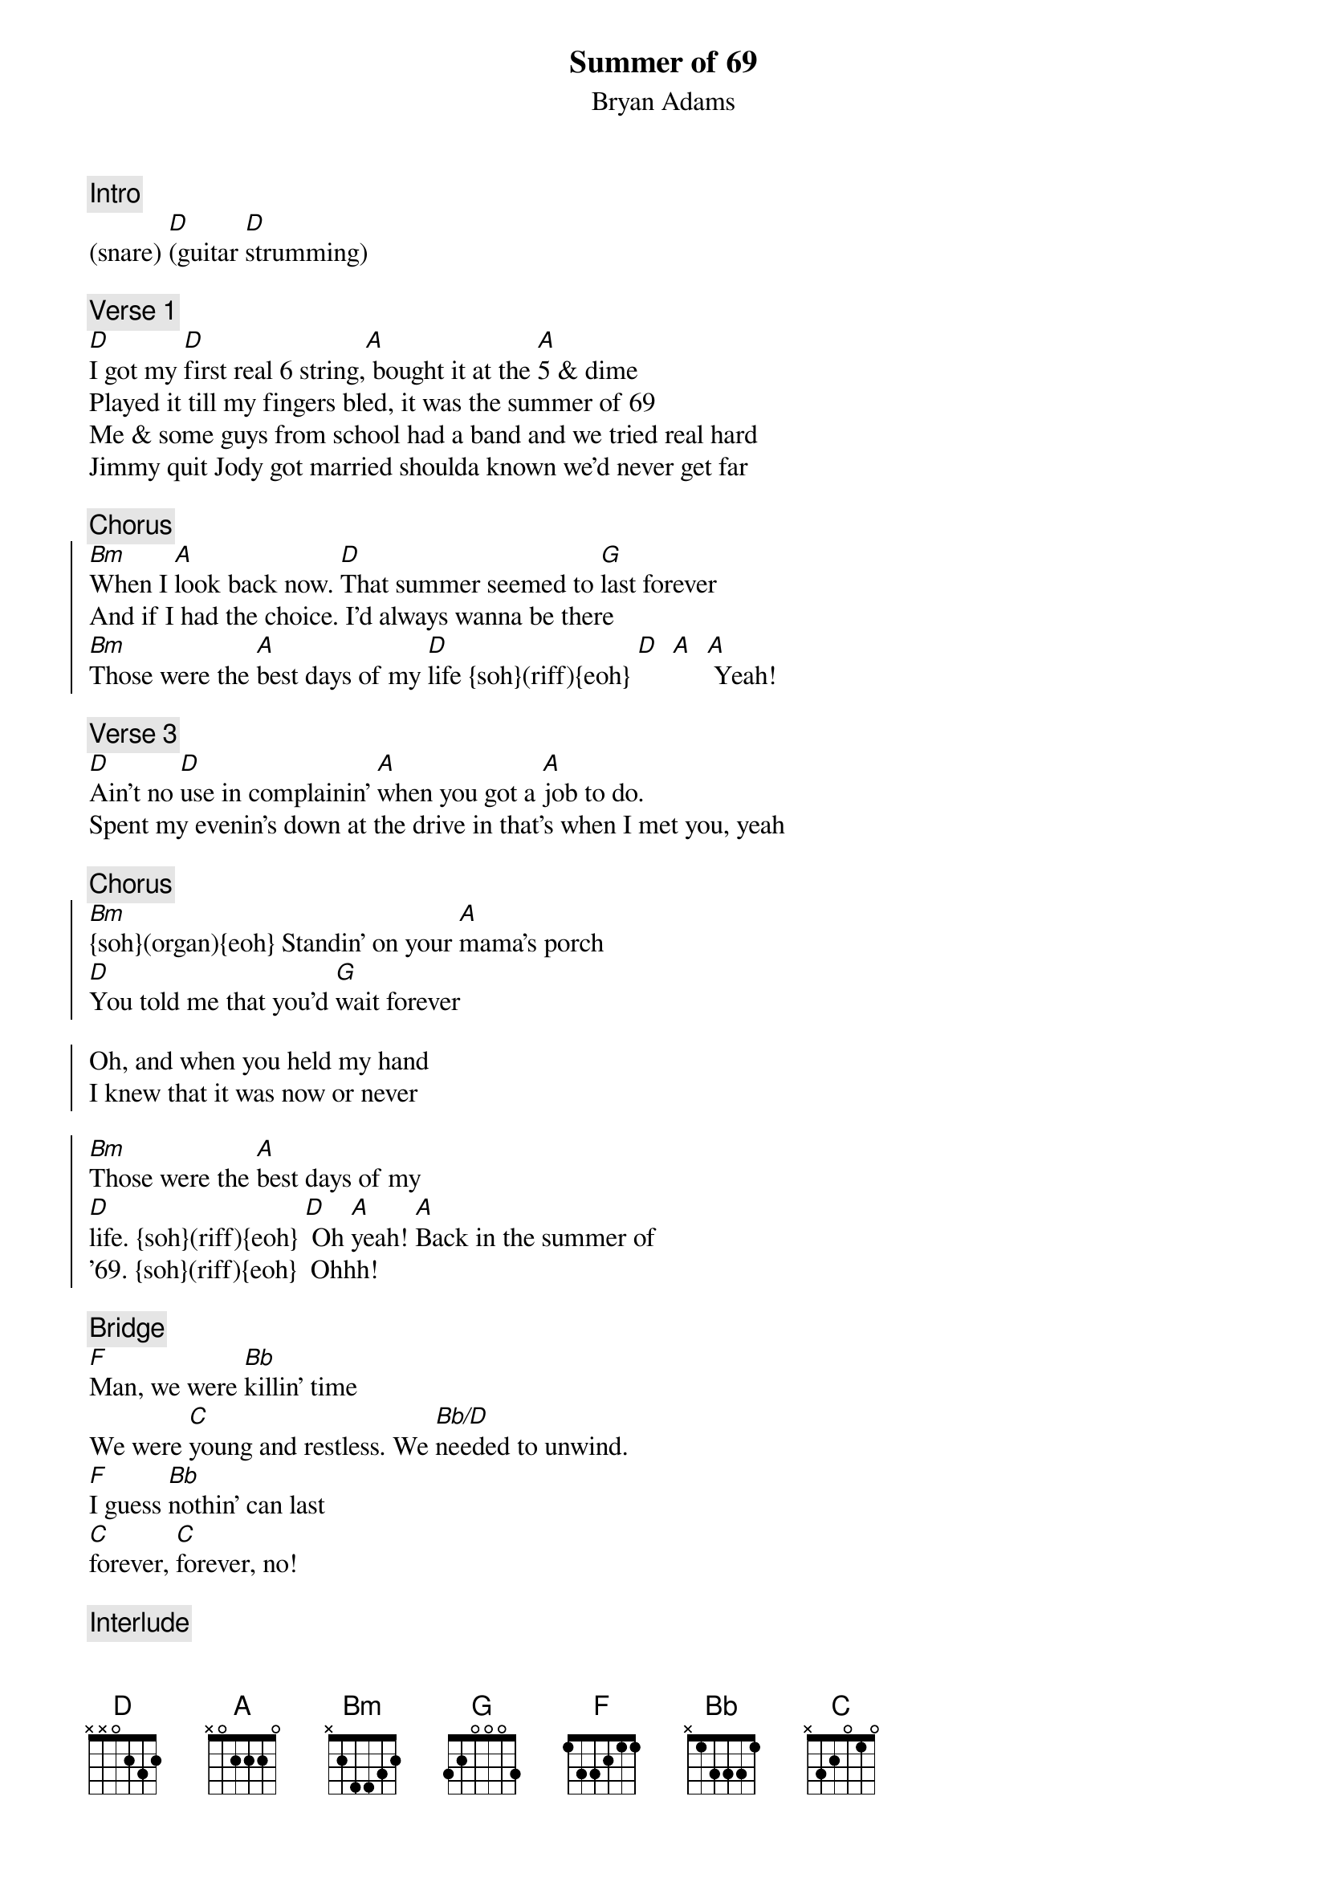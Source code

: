 {title:Summer of 69}
{st:Bryan Adams}
{musicpath: Summer of 69.m4a}
{time: 3:32}
{tempo:142}
{key:D}
{fontsize:22.0}
{midi: CC0.0@2, CC32.6@2, PC0@2, CC0.63@1, CC32.6@1, PC0@1}

{c:Intro}
(snare) [D](guitar [D]strumming)

{c:Verse 1}
[D]I got my [D]first real 6 string,[A] bought it at the [A]5 & dime
Played it till my fingers bled, it was the summer of 69
Me & some guys from school had a band and we tried real hard
Jimmy quit Jody got married shoulda known we'd never get far

{c:Chorus}
{soc}
[Bm]When I [A]look back now. [D]That summer seemed to [G]last forever
And if I had the choice. I'd always wanna be there
[Bm]Those were the [A]best days of my [D]life {soh}(riff){eoh} [D]  [A]  [A] Yeah!
{eoc}

{c:Verse 3}
[D]Ain't no [D]use in complainin' [A]when you got a [A]job to do.
Spent my evenin's down at the drive in that's when I met you, yeah

{c:Chorus}
{soc}
[Bm]{soh}(organ){eoh} Standin' on your [A]mama's porch
[D]You told me that you'd [G]wait forever

Oh, and when you held my hand
I knew that it was now or never

[Bm]Those were the [A]best days of my 
[D]life. {soh}(riff){eoh} [D] Oh [A]yeah! [A]Back in the summer of
'69. {soh}(riff){eoh}  Ohhh! 
{eoc}

{c:Bridge}
[F]Man, we were [Bb]killin' time
We were [C]young and restless. We [Bb/D]needed to unwind.
[F]I guess [Bb]nothin' can last 
[C]forever, [C]forever, no!

{c:Interlude}
[D]{soh}(riff){eoh}  [D] [A] [A]       [D]{soh}(riff){eoh} [D] [A] [A]

{c:Verse 4}
{soh}(continue riff whole verse){eoh}
[D]And now the [D]times are changin', [A]look at everything that's [A]come and gone
Sometimes when I play that old six-string. I think about you, wonder 
what went wrong

{c:Chorus}
{soc}
[Bm]{soh}(organ){eoh} Standin' on your [A]mama's porch
[D]You told me that it'd [G]last forever
Oh, and when you held my hand
I knew that it was now or never
[Bm]Those were the [A]best days of my 
{eoc}

{c:Outro}
[D]life  {soh}(riff till end){eoh} [D] Oh [A] yeah![A] Back in the summer of 
'69. Uh-huh. It was the summer of 
'69. Oh yeah. Me and my baby in 
'69.  Ohhhhh, oh 
  It was the summer, summer, summer of 
'69.  Yeah 
 [D] [D] [A] [A] (Fade out)
